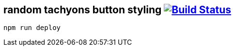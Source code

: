 == random tachyons button styling image:https://travis-ci.org/daggerok/css-examples.svg?branch=master["Build Status", link="https://travis-ci.org/daggerok/css-examples"]

[source,bash]
----
npm run deploy
----
